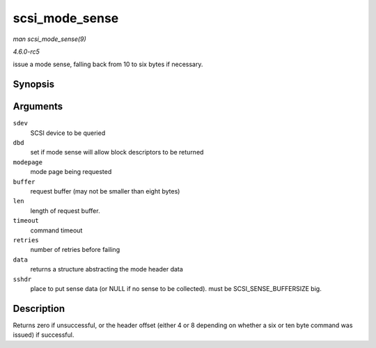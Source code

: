 .. -*- coding: utf-8; mode: rst -*-

.. _API-scsi-mode-sense:

===============
scsi_mode_sense
===============

*man scsi_mode_sense(9)*

*4.6.0-rc5*

issue a mode sense, falling back from 10 to six bytes if necessary.


Synopsis
========

.. c:function:: int scsi_mode_sense( struct scsi_device * sdev, int dbd, int modepage, unsigned char * buffer, int len, int timeout, int retries, struct scsi_mode_data * data, struct scsi_sense_hdr * sshdr )

Arguments
=========

``sdev``
    SCSI device to be queried

``dbd``
    set if mode sense will allow block descriptors to be returned

``modepage``
    mode page being requested

``buffer``
    request buffer (may not be smaller than eight bytes)

``len``
    length of request buffer.

``timeout``
    command timeout

``retries``
    number of retries before failing

``data``
    returns a structure abstracting the mode header data

``sshdr``
    place to put sense data (or NULL if no sense to be collected). must
    be SCSI_SENSE_BUFFERSIZE big.


Description
===========

Returns zero if unsuccessful, or the header offset (either 4 or 8
depending on whether a six or ten byte command was issued) if
successful.


.. ------------------------------------------------------------------------------
.. This file was automatically converted from DocBook-XML with the dbxml
.. library (https://github.com/return42/sphkerneldoc). The origin XML comes
.. from the linux kernel, refer to:
..
.. * https://github.com/torvalds/linux/tree/master/Documentation/DocBook
.. ------------------------------------------------------------------------------
